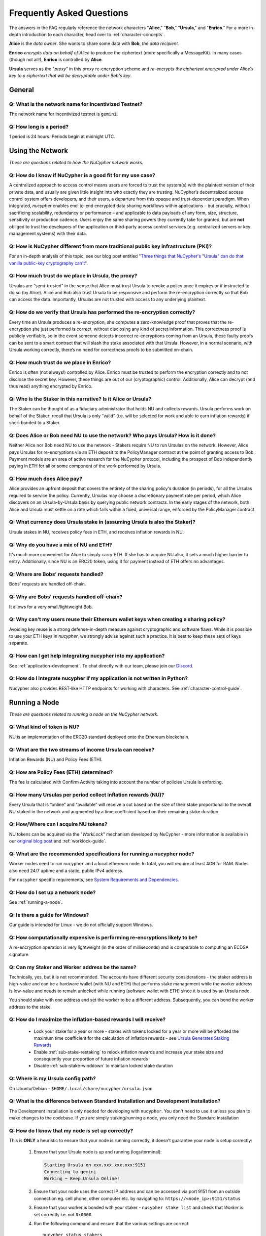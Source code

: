 ==========================
Frequently Asked Questions
==========================

The answers in the FAQ regularly reference the network characters "**Alice**," "**Bob**," "**Ursula**," and "**Enrico**." For a more in-depth introduction to each character, head over to :ref:`character-concepts`.

**Alice** is the *data owner*. She wants to share some data with **Bob**, *the data recipient*.

**Enrico** *encrypts data on behalf of Alice* to produce the ciphertext (more specifically a MessageKit). In many cases (though not all!), **Enrico** is controlled by **Alice**.

**Ursula** serves as the "*proxy*" in this proxy re-encryption scheme and *re-encrypts the ciphertext encrypted under Alice's key to a ciphertext that will be decryptable under Bob's key*.




General
-------

Q: What is the network name for Incentivized Testnet?
~~~~~~~~~~~~~~~~~~~~~~~~~~~~~~~~~~~~~~~~~~~~~~~~~~~~~

The network name for incentivized testnet is ``gemini``.

Q: How long is a period?
~~~~~~~~~~~~~~~~~~~~~~~~

1 period is 24 hours. Periods begin at midnight UTC.




Using the Network
-----------------

*These are questions related to how the NuCypher network works.*

Q: How do I know if NuCypher is a good fit for my use case?
~~~~~~~~~~~~~~~~~~~~~~~~~~~~~~~~~~~~~~~~~~~~~~~~~~~~~~~~~~~

A centralized approach to access control means users are forced to trust the system(s) with the plaintext version of
their private data, and usually are given little insight into who exactly they are trusting. NuCypher’s decentralized
access control system offers developers, and their users, a departure from this opaque and trust-dependent paradigm.
When integrated, `nucypher` enables end-to-end encrypted data sharing workflows within applications – but
crucially, without sacrificing scalability, redundancy or performance – and applicable to data payloads of
any form, size, structure, sensitivity or production cadence. Users enjoy the same sharing powers they
currently take for granted, but are **not** obliged to trust the developers of the application or
third-party access control services (e.g. centralized servers or key management systems) with their data.

Q: How is NuCypher different from more traditional public key infrastructure (PKI)?
~~~~~~~~~~~~~~~~~~~~~~~~~~~~~~~~~~~~~~~~~~~~~~~~~~~~~~~~~~~~~~~~~~~~~~~~~~~~~~~~~~~

For an in-depth analysis of this topic, see our blog post entitled "`Three things that NuCypher's "Ursula" can do that vanilla public-key cryptography can't <https://blog.nucypher.com/why-use-nucyphers-ursula-instead-of-traditional-public-key-cryptography/>`_".

Q: How much trust do we place in Ursula, the proxy?
~~~~~~~~~~~~~~~~~~~~~~~~~~~~~~~~~~~~~~~~~~~~~~~~~~~

Ursulas are “semi-trusted” in the sense that Alice must trust Ursula to revoke a policy once it expires or if instructed to do so (by Alice). Alice and Bob also trust Ursula to be responsive and perform the re-encryption correctly so that Bob can access the data. Importantly, Ursulas are not trusted with access to any underlying plaintext.

Q: How do we verify that Ursula has performed the re-encryption correctly?
~~~~~~~~~~~~~~~~~~~~~~~~~~~~~~~~~~~~~~~~~~~~~~~~~~~~~~~~~~~~~~~~~~~~~~~~~~

Every time an Ursula produces a re-encryption, she computes a zero-knowledge proof that proves that the re-encryption she just performed is correct, without disclosing any kind of secret information. This  correctness proof is publicly verifiable, so in the event someone detects incorrect re-encryptions coming from an Ursula, these faulty proofs can be sent to a smart contract that will slash the stake associated with that Ursula. However, in a normal scenario, with Ursula working correctly, there’s no need for correctness proofs to be submitted on-chain.

Q: How much trust do we place in Enrico?
~~~~~~~~~~~~~~~~~~~~~~~~~~~~~~~~~~~~~~~~

Enrico is often (not always!) controlled by Alice. Enrico must be trusted to perform the encryption correctly and to not disclose the secret key. However, these things are out of our (cryptographic) control.
Additionally, Alice can decrypt (and thus read) anything encrypted by Enrico.

Q: Who is the Staker in this narrative? Is it Alice or Ursula?
~~~~~~~~~~~~~~~~~~~~~~~~~~~~~~~~~~~~~~~~~~~~~~~~~~~~~~~~~~~~~~

The Staker can be thought of as a fiduciary administrator that holds NU and collects rewards.
Ursula performs work on behalf of the Staker: recall that Ursula is only “valid” (i.e. will be selected for work and able to earn inflation rewards) if she’s bonded to a Staker.

Q: Does Alice or Bob need NU to use the network? Who pays Ursula? How is it done?
~~~~~~~~~~~~~~~~~~~~~~~~~~~~~~~~~~~~~~~~~~~~~~~~~~~~~~~~~~~~~~~~~~~~~~~~~~~~~~~~~

Neither Alice nor Bob need NU to use the network - Stakers require NU to run Ursulas on the network. However, Alice pays Ursulas for re-encryptions via an ETH deposit to the PolicyManager contract at the point of granting access to Bob. Payment models are an area of active research for the NuCypher protocol, including the prospect of Bob independently paying in ETH for all or some component of the work performed by Ursula.

Q: How much does Alice pay?
~~~~~~~~~~~~~~~~~~~~~~~~~~~

Alice provides an upfront deposit that covers the entirety of the sharing policy's duration (in periods), for all the Ursulas required to service the policy. Currently, Ursulas may choose a discretionary payment rate per period, which Alice discovers on an Ursula-by-Ursula basis by querying public network contracts. In the early stages of the network, both Alice and Ursula must settle on a rate which falls within a fixed, universal range, enforced by the PolicyManager contract.

Q: What currency does Ursula stake in (assuming Ursula is also the Staker)?
~~~~~~~~~~~~~~~~~~~~~~~~~~~~~~~~~~~~~~~~~~~~~~~~~~~~~~~~~~~~~~~~~~~~~~~~~~~

Ursula stakes in NU, receives policy fees in ETH, and receives inflation rewards in NU.

Q: Why do you have a mix of NU and ETH?
~~~~~~~~~~~~~~~~~~~~~~~~~~~~~~~~~~~~~~~

It’s much more convenient for Alice to simply carry ETH. If she has to acquire NU also, it sets a much higher barrier to entry.
Additionally, since NU is an ERC20 token, using it for payment instead of ETH offers no advantages.

Q: Where are Bobs’ requests handled?
~~~~~~~~~~~~~~~~~~~~~~~~~~~~~~~~~~~~

Bobs' requests are handled off-chain.

Q: Why are Bobs' requests handled off-chain?
~~~~~~~~~~~~~~~~~~~~~~~~~~~~~~~~~~~~~~~~~~~~

It allows for a very small/lightweight Bob.

Q: Why can't my users reuse their Ethereum wallet keys when creating a sharing policy?
~~~~~~~~~~~~~~~~~~~~~~~~~~~~~~~~~~~~~~~~~~~~~~~~~~~~~~~~~~~~~~~~~~~~~~~~~~~~~~~~~~~~~~

Avoiding key reuse is a strong defense-in-depth measure against cryptographic and software flaws. While it is
possible to use your ETH keys in `nucypher`, we strongly advise against such a practice. It is best to keep these
sets of keys separate.

Q: How can I get help integrating nucypher into my application?
~~~~~~~~~~~~~~~~~~~~~~~~~~~~~~~~~~~~~~~~~~~~~~~~~~~~~~~~~~~~~~~

See :ref:`application-development`. To chat directly with our team, please join our `Discord <http://discord.nucypher.com>`_.

Q: How do I integrate nucypher if my application is not written in Python?
~~~~~~~~~~~~~~~~~~~~~~~~~~~~~~~~~~~~~~~~~~~~~~~~~~~~~~~~~~~~~~~~~~~~~~~~~~

Nucypher also provides REST-like HTTP endpoints for working with characters. See :ref:`character-control-guide`.




Running a Node
--------------

*These are questions related to running a node on the NuCypher network.*

Q: What kind of token is NU?
~~~~~~~~~~~~~~~~~~~~~~~~~~~~

NU is an implementation of the ERC20 standard deployed onto the Ethereum blockchain.

Q: What are the two streams of income Ursula can receive?
~~~~~~~~~~~~~~~~~~~~~~~~~~~~~~~~~~~~~~~~~~~~~~~~~~~~~~~~~

Inflation Rewards (NU) and Policy Fees (ETH).

Q: How are Policy Fees (ETH) determined?
~~~~~~~~~~~~~~~~~~~~~~~~~~~~~~~~~~~~~~~~~~~

The fee is calculated with Confirm Activity taking into account the number of policies Ursula is enforcing.

Q: How many Ursulas per period collect Inflation rewards (NU)?
~~~~~~~~~~~~~~~~~~~~~~~~~~~~~~~~~~~~~~~~~~~~~~~~~~~~~~~~~~~~~~

Every Ursula that is “online” and “available” will receive a cut based on the size of their stake proportional to the overall NU staked in the network and augmented by a time coefficient based on their remaining stake duration.

Q: How/Where can I acquire NU tokens?
~~~~~~~~~~~~~~~~~~~~~~~~~~~~~~~~~~~~~

NU tokens can be acquired via the "*WorkLock*" mechanism developed by NuCypher - more information is available in our `original blog post <https://blog.nucypher.com/the-worklock/>`_ and :ref:`worklock-guide`.

Q: What are the recommended specifications for running a nucypher node?
~~~~~~~~~~~~~~~~~~~~~~~~~~~~~~~~~~~~~~~~~~~~~~~~~~~~~~~~~~~~~~~~~~~~~~~

Worker nodes need to run ``nucypher`` and a local ethereum node. In total, you will
require at least 4GB for RAM. Nodes also need 24/7 uptime and a static, public IPv4 address.

For ``nucypher`` specific requirements, see `System Requirements and Dependencies <https://docs.nucypher.com/en/latest/guides/installation_guide.html#system-requirements-and-dependencies/>`_.

Q: How do I set up a network node?
~~~~~~~~~~~~~~~~~~~~~~~~~~~~~~~~~~

See :ref:`running-a-node`.

Q: Is there a guide for Windows?
~~~~~~~~~~~~~~~~~~~~~~~~~~~~~~~~

Our guide is intended for Linux - we do not officially support Windows.

Q: How computationally expensive is performing re-encryptions likely to be?
~~~~~~~~~~~~~~~~~~~~~~~~~~~~~~~~~~~~~~~~~~~~~~~~~~~~~~~~~~~~~~~~~~~~~~~~~~~

A re-encryption operation is very lightweight (in the order of milliseconds) and is comparable to computing an ECDSA signature.

Q: Can my Staker and Worker address be the same?
~~~~~~~~~~~~~~~~~~~~~~~~~~~~~~~~~~~~~~~~~~~~~~~~

Technically, yes, but it is not recommended. The accounts have different security considerations - the staker address
is high-value and can be a hardware wallet (with NU and ETH) that performs stake management while the worker
address is low-value and needs to remain unlocked while running (software wallet with ETH) since it
is used by an Ursula node.

You should stake with one address and set the worker to be a different address. Subsequently, you can bond
the worker address to the stake.

Q: How do I maximize the inflation-based rewards I will receive?
~~~~~~~~~~~~~~~~~~~~~~~~~~~~~~~~~~~~~~~~~~~~~~~~~~~~~~~~~~~~~~~~

    * Lock your stake for a year or more - stakes with tokens locked for a year or more will be afforded the maximum time coefficient for the calculation of inflation rewards - see `Ursula Generates Staking Rewards <https://docs.nucypher.com/en/latest/architecture/contracts.html#ursula-generates-staking-rewards>`_
    * Enable :ref:`sub-stake-restaking` to relock inflation rewards and increase your stake size and consequently your proportion of future inflation rewards
    * Disable :ref:`sub-stake-winddown` to maintain locked stake duration

Q: Where is my Ursula config path?
~~~~~~~~~~~~~~~~~~~~~~~~~~~~~~~~~~

On Ubuntu/Debian - ``$HOME/.local/share/nucypher/ursula.json``

Q: What is the difference between Standard Installation and Development Installation?
~~~~~~~~~~~~~~~~~~~~~~~~~~~~~~~~~~~~~~~~~~~~~~~~~~~~~~~~~~~~~~~~~~~~~~~~~~~~~~~~~~~~~

The Development Installation is only needed for developing with ``nucypher``. You don't need to use
it unless you plan to make changes to the codebase. If you are simply staking/running a node, you
only need the Standard Installation

Q: How do I know that my node is set up correctly?
~~~~~~~~~~~~~~~~~~~~~~~~~~~~~~~~~~~~~~~~~~~~~~~~~~

This is **ONLY** a heuristic to ensure that your node is running correctly, it doesn't guarantee your node is setup correctly:

    #. Ensure that your Ursula node is up and running (logs/terminal):

       .. code::

            Starting Ursula on xxx.xxx.xxx.xxx:9151
            Connecting to gemini
            Working ~ Keep Ursula Online!

    #. Ensure that your node uses the correct IP address and can be accessed via port 9151 from an outside
       connection eg. cell phone, other computer etc. by navigating to: ``https://<node_ip>:9151/status``

    #. Ensure that your worker is bonded with your staker - ``nucypher stake list`` and check that
       *Worker* is set correctly i.e. not ``0x0000``.

    #. Run the following command and ensure that the various settings are correct::

        nucypher status stakers
        >    --provider <your_geth_provider>
        >    --network gemini
        >    --staking-address <your_staker_address>

    #. Ensure that your node is listed on the `Status Monitor Page <https://status.nucypher.network>`_ (this can take a few minutes).

Q: What's the best way to run Ursula in the background?
~~~~~~~~~~~~~~~~~~~~~~~~~~~~~~~~~~~~~~~~~~~~~~~~~~~~~~~

Either through :ref:`Docker <run-ursula-with-docker>`
or `systemd <https://docs.nucypher.com/en/latest/guides/installation_guide.html#systemd-service-installation>`_.

Q: When installing on Docker, what do I input for <NETWORK NAME>?
~~~~~~~~~~~~~~~~~~~~~~~~~~~~~~~~~~~~~~~~~~~~~~~~~~~~~~~~~~~~~~~~~

For the *“Come and Stake It”* incentivized testnet, the network name is ``gemini``.

Q: How can I check for currently available staking rewards?
~~~~~~~~~~~~~~~~~~~~~~~~~~~~~~~~~~~~~~~~~~~~~~~~~~~~~~~~~~~

Run::

    nucypher status stakers
    >    --provider <your_geth_provider>
    >    --network gemini
    >    --staking-address <your_staker_address>

Note that a minimum of two periods must elapse before rewards will be delivered to your wallet. For example, say we
are in Period 5 when you start staking:

- Period 5: You deposit stake and initiate a worker
- Period 5: Your worker calls ``confirmActivity()`` in order to receive work for the next period
- Period 6: Your worker successfully performs the work
- Period 7: Your worker receives rewards for the work completed in the previous period

.. note::

    :ref:`Restaking <sub-stake-restaking>` is enabled by
    default, so NU inflation rewards are automatically restaked for you, and will be reflected in
    the ``Staked`` value of the above command.

Q: How can I observe the settings (re-staking, winding down) for my stake?
~~~~~~~~~~~~~~~~~~~~~~~~~~~~~~~~~~~~~~~~~~~~~~~~~~~~~~~~~~~~~~~~~~~~~~~~~~

Run::

    nucypher status stakers
    >    --provider <your_geth_provider>
    >    --network gemini
    >    --staking-address <your_staker_address>


Q: Can I extend the duration of my existing stake?
~~~~~~~~~~~~~~~~~~~~~~~~~~~~~~~~~~~~~~~~~~~~~~~~~~~

Yes, via the :ref:`prolong <staking-prolong>` command.

Q: How can I reuse an Ursula that was connected to the previous version of the testnet?
~~~~~~~~~~~~~~~~~~~~~~~~~~~~~~~~~~~~~~~~~~~~~~~~~~~~~~~~~~~~~~~~~~~~~~~~~~~~~~~~~~~~~~~

#. Run ``nucypher ursula destroy`` to destroy the current configuration.
#. Repeat all of the steps with the new tokens in the :ref:`staking-guide`.
#. Run ``nucypher ursula init`` per the :ref:`ursula-config-guide`.

Q: What is a fleet state?
~~~~~~~~~~~~~~~~~~~~~~~~~

A symbol which represents your node's view of the network. It is just a
graphic checksum, so a minor change in the fleet (e.g., a new node joins, a node disappears, etc.)
will produce a completely different fleet state symbol. A node can have a
different fleet state than others, which may indicate that a different number of peers are accessible from
that node's global position, network configuration, etc..

Q: Why do I get `NET::ERR_CERT_INVALID` when loading the Ursula node status page?
~~~~~~~~~~~~~~~~~~~~~~~~~~~~~~~~~~~~~~~~~~~~~~~~~~~~~~~~~~~~~~~~~~~~~~~~~~~~~~~~~

The status page uses a self-signed certificate, but browsers don’t like it.
You can usually proceed to the page anyway. If not, try using a different browser.

Q: This all seems too complex for me, can I still participate in some way?
~~~~~~~~~~~~~~~~~~~~~~~~~~~~~~~~~~~~~~~~~~~~~~~~~~~~~~~~~~~~~~~~~~~~~~~~~~

We highly recommend delegating to an experienced staker rather than doing it yourself, if
you are not super familiar with running nodes for other networks.
See :ref:`node-providers`.

Q: Why is my node is labelled as "*Idle*" in the status monitor?
~~~~~~~~~~~~~~~~~~~~~~~~~~~~~~~~~~~~~~~~~~~~~~~~~~~~~~~~~~~~~~~~

Your node is `Idle` because it has never confirmed activity. Likely, your worker address does not have any
ETH to use for transaction gas.

Q: The status of my node on the status monitor seems incorrect?
~~~~~~~~~~~~~~~~~~~~~~~~~~~~~~~~~~~~~~~~~~~~~~~~~~~~~~~~~~~~~~~

Check when last your node confirmed activity by running::

    nucypher status stakers
    >    --provider <your_geth_provider>
    >    --network gemini
    >    --staking-address <your_staker_address>

If everything looks fine, the status monitor probably just needs some time to connect to the node again to update the
node's status.
